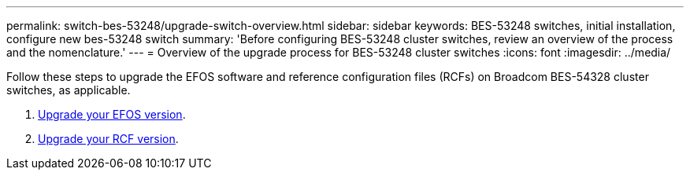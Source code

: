 ---
permalink: switch-bes-53248/upgrade-switch-overview.html
sidebar: sidebar
keywords: BES-53248 switches, initial installation, configure new bes-53248 switch
summary: 'Before configuring BES-53248 cluster switches, review an overview of the process and the nomenclature.'
---
= Overview of the upgrade process for BES-53248 cluster switches
:icons: font
:imagesdir: ../media/

[.lead]
//Before upgrading your BES-53248 cluster switches, review the configuration overview.
Follow these steps to upgrade the EFOS software and reference configuration files (RCFs) on Broadcom BES-54328 cluster switches, as applicable.

. link:upgrade-efos-software.html[Upgrade your EFOS version].

. link:upgrade-rcf.html[Upgrade your RCF version].


//. link:replace-upgrade.html[Prepare the BES-53248 cluster switch for upgrade]. Prepare the controller, and then install the EFOS software, licenses, and reference configuration file (RCF). Last, verify the configuration.
//. link:configure-efos-software.html[Install the EFOS software]. Download and install the Ethernet Fabric OS (EFOS) software on the BES-53248 cluster switch.
//. link:configure-licenses.html[Install licenses for BES-53248 cluster switches]. Optionally, add new ports by purchasing and installing more licenses. The switch base model is licensed for 16 10GbE or 25GbE ports and two 100GbE ports.
//. link:configure-install-rcf.html[Install the Reference Configuration File (RCF)]. Install or upgrade the RCF on the BES-53248 cluster switch, and then verify the ports for an additional license after the RCF is applied.
//. link:configure-health-monitor.html[Install the Cluster Switch Health Monitor (CSHM) configuration file]. Install the applicable configuration file for cluster switch health monitoring.
//. link:configure-ssh.html[Enable SSH on BES-53248 cluster switches]. If you use the Cluster Switch Health Monitor (CSHM) and log collection features, enable SSH on the switches.
//. link:configure-log-collection.html[Enable the log collection feature]. Use this feature to collect switch-related log files in ONTAP.
//. link:replace-verify.html[Verify the configuration]. Use the recommended commands to verify operations after a BES-53248 cluster switch upgrade.
